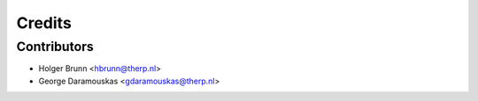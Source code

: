 Credits
=======

Contributors
------------

* Holger Brunn <hbrunn@therp.nl>
* George Daramouskas <gdaramouskas@therp.nl>
